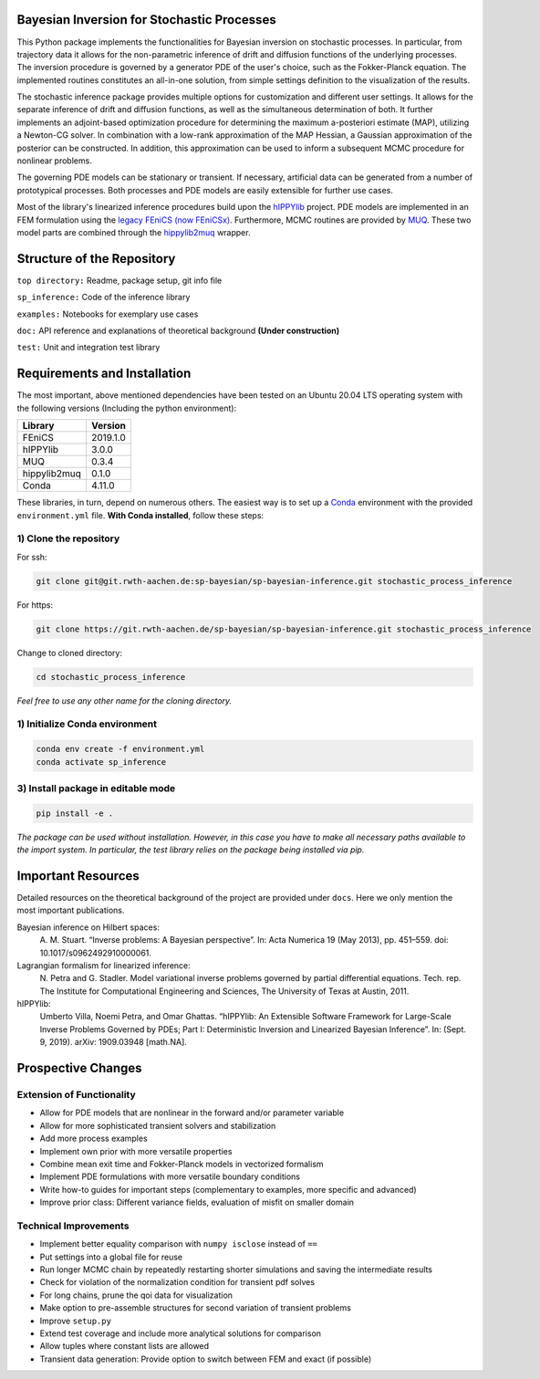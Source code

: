 .. image:: doc/logo_uq.svg

============================================
Bayesian Inversion for Stochastic Processes
============================================

This Python package implements the functionalities for Bayesian inversion on stochastic processes.
In particular, from trajectory data it allows for the non-parametric inference of drift and 
diffusion functions of the underlying processes. The inversion procedure is governed by a generator 
PDE of the user's choice, such as the Fokker-Planck equation. The implemented routines constitutes an
all-in-one solution, from simple settings definition to the visualization of the results.

The stochastic inference package provides multiple options for customization and different user settings. It
allows for the separate inference of drift and diffusion functions, as well as the simultaneous
determination of both. It further implements an adjoint-based optimization procedure for determining
the maximum a-posteriori estimate (MAP), utilizing a Newton-CG solver. In combination with a low-rank
approximation of the MAP Hessian, a Gaussian approximation of the posterior can be constructed. In
addition, this approximation can be used to inform a subsequent MCMC procedure for nonlinear problems.

The governing PDE models can be stationary or transient. If necessary, artificial data can be generated
from a number of prototypical processes. Both processes and PDE models are easily extensible for
further use cases.

Most of the library's linearized inference procedures build upon the
`hIPPYlib <https://hippylib.github.io/>`_ project. PDE models are implemented in an FEM formulation
using the `legacy FEniCS (now FEniCSx) <https://fenicsproject.org/>`_. Furthermore, MCMC routines are
provided by `MUQ <https://mituq.bitbucket.io/source/_site/index.html>`_. These two model parts are 
combined through the `hippylib2muq <https://github.com/hippylib/hippylib2muq>`_ wrapper.

===========================
Structure of the Repository
===========================

``top directory:`` Readme, package setup, git info file

``sp_inference:`` Code of the inference library

``examples:`` Notebooks for exemplary use cases

``doc:`` API reference and explanations of theoretical background **(Under construction)**

``test:`` Unit and integration test library

=============================
Requirements and Installation
=============================

The most important, above mentioned dependencies have been tested on an Ubuntu 20.04 LTS operating
system with the following versions (Including the python environment):

+--------------+----------+
| Library      | Version  |
+==============+==========+
| FEniCS       | 2019.1.0 |
+--------------+----------+
| hIPPYlib     | 3.0.0    |
+--------------+----------+
| MUQ          | 0.3.4    |
+--------------+----------+
| hippylib2muq | 0.1.0    |
+--------------+----------+
| Conda        | 4.11.0   |
+--------------+----------+

These libraries, in turn, depend on numerous others. The easiest way is to set up a 
`Conda <https://docs.conda.io/en/latest/>`_ environment with the provided ``environment.yml`` file.
**With Conda installed**, follow these steps:

1) Clone the repository
-----------------------

For ssh:

.. code-block::

    git clone git@git.rwth-aachen.de:sp-bayesian/sp-bayesian-inference.git stochastic_process_inference

For https:

.. code-block::

    git clone https://git.rwth-aachen.de/sp-bayesian/sp-bayesian-inference.git stochastic_process_inference

Change to cloned directory:

.. code-block::

    cd stochastic_process_inference

*Feel free to use any other name for the cloning directory.*

1) Initialize Conda environment
-------------------------------

.. code-block::

    conda env create -f environment.yml
    conda activate sp_inference

3) Install package in editable mode
-----------------------------------

.. code-block::

    pip install -e .

*The package can be used without installation. However, in this case you have to make all
necessary paths available to the import system. In particular, the test library relies on the
package being installed via pip.*

===================
Important Resources
===================

Detailed resources on the theoretical background of the project are provided under ``docs``. Here we
only mention the most important publications.

Bayesian inference on Hilbert spaces:
    A. M. Stuart. “Inverse problems: A Bayesian perspective”. In: Acta Numerica 19 (May
    2013), pp. 451–559. doi: 10.1017/s0962492910000061.

Lagrangian formalism for linearized inference:
   N. Petra and G. Stadler. Model variational inverse problems governed by partial differential
   equations. Tech. rep. The Institute for Computational Engineering and Sciences,
   The University of Texas at Austin, 2011.

hIPPYlib:
   Umberto Villa, Noemi Petra, and Omar Ghattas. “hIPPYlib: An Extensible Software
   Framework for Large-Scale Inverse Problems Governed by PDEs; Part I: Deterministic
   Inversion and Linearized Bayesian Inference”. In: (Sept. 9, 2019). arXiv: 1909.03948
   [math.NA].

===================
Prospective Changes
===================

Extension of Functionality
--------------------------

- Allow for PDE models that are nonlinear in the forward and/or parameter variable
- Allow for more sophisticated transient solvers and stabilization
- Add more process examples
- Implement own prior with more versatile properties
- Combine mean exit time and Fokker-Planck models in vectorized formalism
- Implement PDE formulations with more versatile boundary conditions
- Write how-to guides for important steps (complementary to examples, more specific and advanced)
- Improve prior class: Different variance fields, evaluation of misfit on smaller domain

Technical Improvements
----------------------

- Implement better equality comparison with ``numpy isclose`` instead of ``==``
- Put settings into a global file for reuse
- Run longer MCMC chain by repeatedly restarting shorter simulations and saving the intermediate
  results
- Check for violation of the normalization condition for transient pdf solves
- For long chains, prune the qoi data for visualization
- Make option to pre-assemble structures for second variation of transient problems
- Improve ``setup.py``
- Extend test coverage and include more analytical solutions for comparison
- Allow tuples where constant lists are allowed
- Transient data generation: Provide option to switch between FEM and exact (if possible)